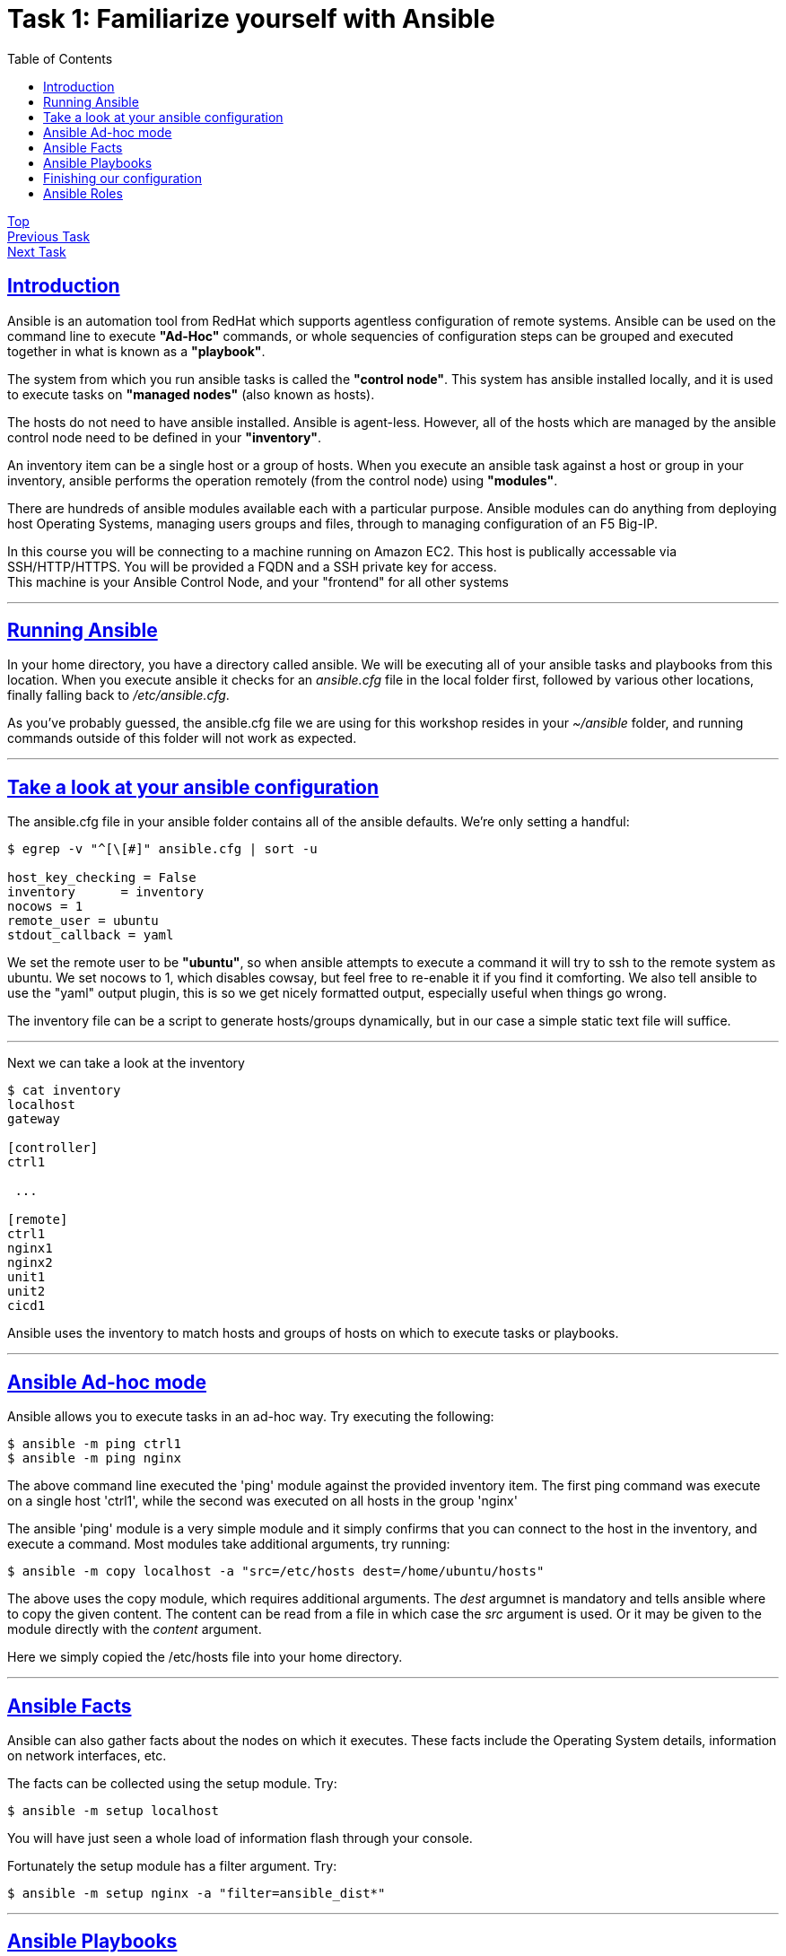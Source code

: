 = Task 1: Familiarize yourself with Ansible
:showtitle:
:toc: left
:sectlinks:
:prev_section: index
:next_section: task2

****
<<index.adoc#,Top>> +
<<task1.adoc#,Previous Task>> +
<<task2.adoc#,Next Task>> +
****

== Introduction

Ansible is an automation tool from RedHat which supports agentless configuration of remote systems.
Ansible can be used on the command line to execute *"Ad-Hoc"* commands, or whole sequencies of configuration
steps can be grouped and executed together in what is known as a *"playbook"*.

The system from which you run ansible tasks is called the  *"control node"*. This system has ansible
installed locally, and it is used to execute tasks on *"managed nodes"* (also known as hosts).

The hosts do not need to have ansible installed. Ansible is agent-less. However, all of the hosts which 
are managed by the ansible control node need to be defined in your *"inventory"*. 

An inventory item can be a single host or a group of hosts.
When you execute an ansible task against a host or group in your inventory, ansible performs the operation
remotely (from the control node) using *"modules"*.

There are hundreds of ansible modules available each with a particular purpose. Ansible modules can do anything from
deploying host Operating Systems, managing users groups and files, through to managing configuration of an F5 Big-IP.

****
In this course you will be connecting to a machine running on Amazon EC2. This host is publically
accessable via SSH/HTTP/HTTPS. You will be provided a FQDN and a SSH private key for access. +
This machine is your Ansible Control Node, and your "frontend" for all other systems
****

'''

== Running Ansible

In your home directory, you have a directory called ansible. We will be executing all of your ansible
tasks and playbooks from this location. When you execute ansible it checks for an _ansible.cfg_ file
in the local folder first, followed by various other locations, finally falling back to _/etc/ansible.cfg_.

As you've probably guessed, the ansible.cfg file we are using for this workshop resides in your
_~/ansible_ folder, and running commands outside of this folder will not work as expected.

'''

== Take a look at your ansible configuration

The ansible.cfg file in your ansible folder contains all of the ansible defaults.
We're only setting a handful:

----
$ egrep -v "^[\[#]" ansible.cfg | sort -u
  
host_key_checking = False
inventory      = inventory
nocows = 1
remote_user = ubuntu
stdout_callback = yaml
----

We set the remote user to be *"ubuntu"*, so when ansible attempts to execute a command it will try to ssh
to the remote system as ubuntu. We set nocows to 1, which disables cowsay, but feel free to re-enable it
if you find it comforting. We also tell ansible to use the "yaml" output plugin, this is so we get nicely
formatted output, especially useful when things go wrong.

The inventory file can be a script to generate hosts/groups dynamically, but in our case a simple static text
file will suffice.

'''

Next we can take a look at the inventory

----
$ cat inventory
localhost
gateway
  
[controller]
ctrl1
  
 ...
  
[remote]
ctrl1
nginx1
nginx2
unit1
unit2
cicd1
----

Ansible uses the inventory to match hosts and groups of hosts on which to execute tasks or playbooks.

'''

== Ansible Ad-hoc mode
Ansible allows you to execute tasks in an ad-hoc way. Try executing the following:

----
$ ansible -m ping ctrl1
$ ansible -m ping nginx
----

The above command line executed the 'ping' module against the provided inventory item.
The first ping command was execute on a single host 'ctrl1', while the second was executed on
all hosts in the group 'nginx'

The ansible 'ping' module is a very simple module and it simply confirms that you can connect to the
host in the inventory, and execute a command.
Most modules take additional arguments, try running:

----
$ ansible -m copy localhost -a "src=/etc/hosts dest=/home/ubuntu/hosts"
----

The above uses the copy module, which requires additional arguments. The _dest_ argumnet is mandatory
and tells ansible where to copy the given content.
The content can be read from a file in which case the _src_ argument is used. Or it may be given to
the module directly with the _content_ argument.

Here we simply copied the /etc/hosts file into your home directory.

'''

== Ansible Facts

Ansible can also gather facts about the nodes on which it executes. These facts include the
Operating System details, information on network interfaces, etc.

The facts can be collected using the setup module. Try:

----
$ ansible -m setup localhost
----

You will have just seen a whole load of information flash through your console.

Fortunately the setup module has a filter argument. Try:

----
$ ansible -m setup nginx -a "filter=ansible_dist*"
----

'''

== Ansible Playbooks

In the previous section we used ansible to execute single tasks using the specified modules.
A more common requirement is to have ansible execute a sequence of tasks in order.
This is where a playbook comes in.

A Playbook is an ordered list of tasks to execute against a set of hosts.
It has several advantages over Ad-Hoc mode:

 * You can include variables either directly or from extertnal sources.
 * You can use loops to perform tasks multiple times (eg iterate over a list of users)
 * You can use conditional statements to determine if a task needs to be run
 * You can start a task asynchronously and poll for completion
 * You can use other tasks from Ansible Roles.

'''

== Finishing our configuration

The machines that you are connecting to for this workshop have all been deployed using Ansible. +
However the set up is not complete, lets finish that task now - using our new ansible skills.

Change directory to your ansible folder and take a look at the node setup playbook.
----
$ cd ~/ansible
$ less node_setup_playbook.yaml
----

Ansible configuration uses YAML extensivley. You are now looking at an ansible playbook, the three dashes
denote this is a yaml file.

----
---
- hosts: remote
  become: true
  gather_facts: yes

  tasks:
----

The `hosts` line tells Ansible on which host or group it should be applying this playbook. The `become` entry
indicates that Ansible should attept to run the command as root, and `gather_facts` tells ansible to collect
information about the hosts first.

Next follows a list of tasks for the playbook to perform. They are essentially all in the format:

----
  - name: A friendly description of the task
    module:
      module_options
      module_options
    task_options
----

Each name will be printed by Ansible as it runs through the playbook, and if something goes wrong, the name
will be used to reference where the error occurred. Each task runs an ansible module, which is defined on
the next line, and is usually followed by a series of module specific options. Finally some task_options
may be defined for storing output, or looping through the task multiple times.

If you look through the node_setup_playbook you will see that it is essentially doing three things on the
machines named in the `remote` group of our ansible inventory `~/ansible/inventory`.

  * Add each machines hostname to it's own hostfile
  * set the machines hostname using the hostname command
  * install a script `/etc/rc.ansible` and configure systemd to run it.

The script Ansible is adding to each machine configures them to use your ansible controller as their 
default gateway, and to consult it for DNS. This is because your gateway is the only public machine,
and some tasks later will require them to download packages from the internet. Also there is a DNSMasq
configuration on your gateways which responds authoritatively for your workshops domain.

Now run the playbook

----
$ ansible-playbook node_setup_playbook.yaml
----

Cool. We're a step closer to having a useful workshop envionment. In task 2 we'll install NGINX on the
gateway to open up access to the nodes you just configured. But before we can do that, we need to install
an ansible role to help us.

== Ansible Roles

An Ansible Role is a group of tasks and variables which have been built in a standard way to enable reuse.
It's a good way to create building blocks for performing common tasks, such as setting up
a webserver, or installing a system such as jenkins. Unlike a playbook a role is not tied to a group of hosts.

We're going to be making use of a few ansible roles during this course.

Ansible includes a tool to search and install community published roles called _ansible-galaxy_.
Lets use ansible-galaxy to install the NGINX role published by F5/NGINX.

----
$ ansible-galaxy install nginxinc.nginx
----

We'll make use of this role in task2.

